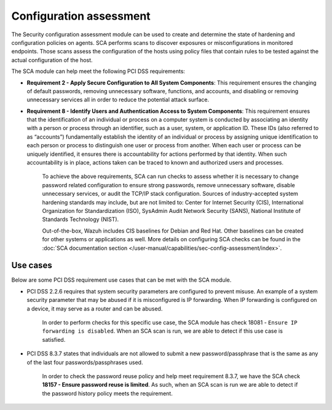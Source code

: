 .. Copyright (C) 2015, Wazuh, Inc.

.. meta::
  :description: The Security configuration assessment module can be used to create configuration policies on agents. Learn more about it in this section.
  
.. _configuration_assessment:

Configuration assessment
========================

The Security configuration assessment module can be used to create and determine the state of hardening and configuration policies on agents. SCA performs scans to discover exposures or misconfigurations in monitored endpoints. Those scans assess the configuration of the hosts using policy files that contain rules to be tested against the actual configuration of the host.

The SCA module can help meet the following PCI DSS requirements:

- **Requirement 2 - Apply Secure Configuration to All System Components**: This requirement ensures the changing of default passwords, removing unnecessary software, functions, and accounts, and disabling or removing unnecessary services all in order to reduce the potential attack surface.  
- **Requirement 8 - Identify Users and Authentication Access to System Components**: This requirement ensures that the identification of an individual or process on a computer system is conducted by associating an identity with a person or process through an identifier, such as a user, system, or application ID. These IDs (also referred to as “accounts”) fundamentally establish the identity of an individual or process by assigning unique identification to each person or process to distinguish one user or process from another. When each user or process can be uniquely identified, it ensures there is accountability for actions performed by that identity. When such accountability is in place, actions taken can be traced to known and authorized users and processes.

   To achieve the above requirements, SCA can run checks to assess whether it is necessary to change password related configuration to ensure strong passwords, remove unnecessary software, disable unnecessary services, or audit the TCP/IP stack configuration. Sources of industry-accepted system hardening standards may include, but are not limited to: Center for Internet Security (CIS), International Organization for Standardization (ISO), SysAdmin Audit Network Security (SANS), National Institute of Standards Technology (NIST).

   Out-of-the-box, Wazuh includes CIS baselines for Debian and Red Hat. Other baselines can be created for other systems or applications as well. More details on configuring SCA checks can be found in the :doc:`SCA documentation section </user-manual/capabilities/sec-config-assessment/index>`.


Use cases
---------

Below are some PCI DSS requirement use cases that can be met with the SCA module.

- PCI DSS 2.2.6 requires that system security parameters are configured to prevent misuse. An example of a system security parameter that may be abused if it is misconfigured is IP forwarding. When IP forwarding is configured on a device, it may serve as a router and can be abused.

   In order to perform checks for this specific use case, the SCA module has check 18081 - ``Ensure IP forwarding is disabled``. When an SCA scan is run, we are able to detect if this use case is satisfied.

   .. thumbnail:: ../images/pci/ensure-ip-forwarding-is-disabled.png
         :title: Ensure IP forwarding is disabled
         :align: center
         :width: 100%

- PCI DSS 8.3.7 states that individuals are not allowed to submit a new password/passphrase that is the same as any of the last four passwords/passphrases used.

   In order to check the password reuse policy and help meet requirement 8.3.7, we have the SCA check **18157 - Ensure password reuse is limited**. As such, when an SCA scan is run we are able to detect if the password history policy meets the requirement.

   .. thumbnail:: ../images/pci/ensure-password-reuse-is-limited.png
         :title: Ensure password reuse is limited
         :align: center
         :width: 100%



